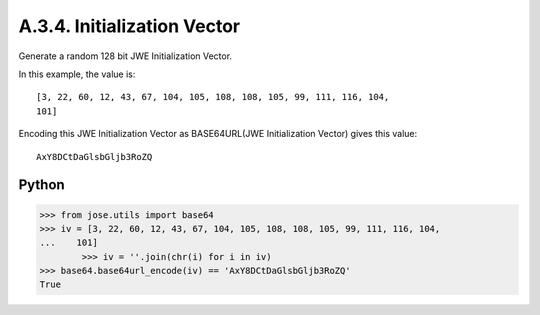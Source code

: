 A.3.4.  Initialization Vector
^^^^^^^^^^^^^^^^^^^^^^^^^^^^^^^^^^^^^^^^

Generate a random 128 bit JWE Initialization Vector.  

In this example, the value is:

::

   [3, 22, 60, 12, 43, 67, 104, 105, 108, 108, 105, 99, 111, 116, 104,
   101]

Encoding this JWE Initialization Vector as 
BASE64URL(JWE Initialization Vector) gives this value:

::

     AxY8DCtDaGlsbGljb3RoZQ

Python
~~~~~~~

.. code-block:: python

    >>> from jose.utils import base64
    >>> iv = [3, 22, 60, 12, 43, 67, 104, 105, 108, 108, 105, 99, 111, 116, 104,
    ...    101]
            >>> iv = ''.join(chr(i) for i in iv)
    >>> base64.base64url_encode(iv) == 'AxY8DCtDaGlsbGljb3RoZQ'
    True
